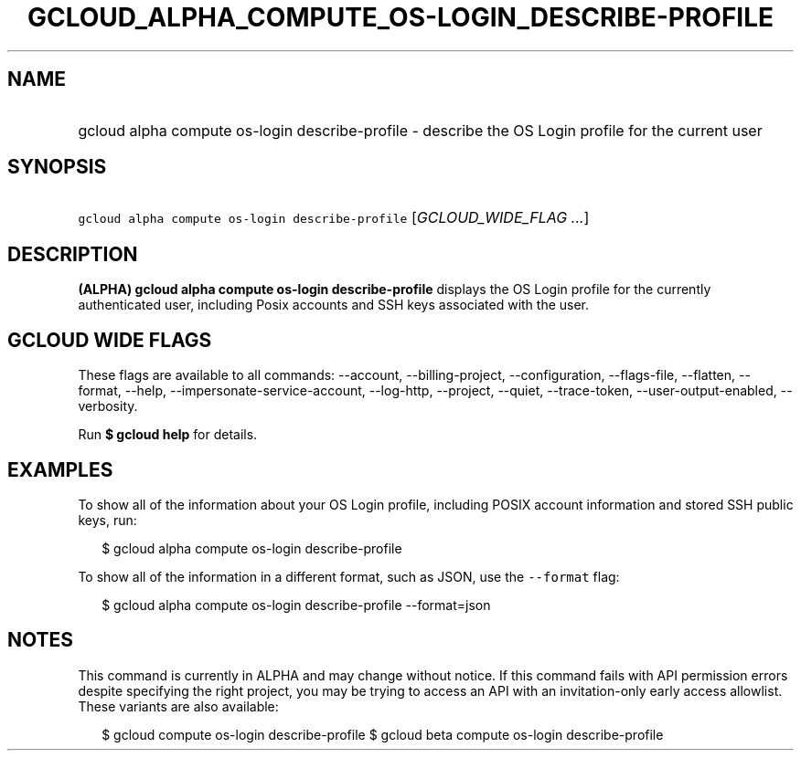 
.TH "GCLOUD_ALPHA_COMPUTE_OS\-LOGIN_DESCRIBE\-PROFILE" 1



.SH "NAME"
.HP
gcloud alpha compute os\-login describe\-profile \- describe the OS Login profile for the current user



.SH "SYNOPSIS"
.HP
\f5gcloud alpha compute os\-login describe\-profile\fR [\fIGCLOUD_WIDE_FLAG\ ...\fR]



.SH "DESCRIPTION"

\fB(ALPHA)\fR \fBgcloud alpha compute os\-login describe\-profile\fR displays
the OS Login profile for the currently authenticated user, including Posix
accounts and SSH keys associated with the user.



.SH "GCLOUD WIDE FLAGS"

These flags are available to all commands: \-\-account, \-\-billing\-project,
\-\-configuration, \-\-flags\-file, \-\-flatten, \-\-format, \-\-help,
\-\-impersonate\-service\-account, \-\-log\-http, \-\-project, \-\-quiet,
\-\-trace\-token, \-\-user\-output\-enabled, \-\-verbosity.

Run \fB$ gcloud help\fR for details.



.SH "EXAMPLES"

To show all of the information about your OS Login profile, including POSIX
account information and stored SSH public keys, run:

.RS 2m
$ gcloud alpha compute os\-login describe\-profile
.RE

To show all of the information in a different format, such as JSON, use the
\f5\-\-format\fR flag:

.RS 2m
$ gcloud alpha compute os\-login describe\-profile \-\-format=json
.RE



.SH "NOTES"

This command is currently in ALPHA and may change without notice. If this
command fails with API permission errors despite specifying the right project,
you may be trying to access an API with an invitation\-only early access
allowlist. These variants are also available:

.RS 2m
$ gcloud compute os\-login describe\-profile
$ gcloud beta compute os\-login describe\-profile
.RE


